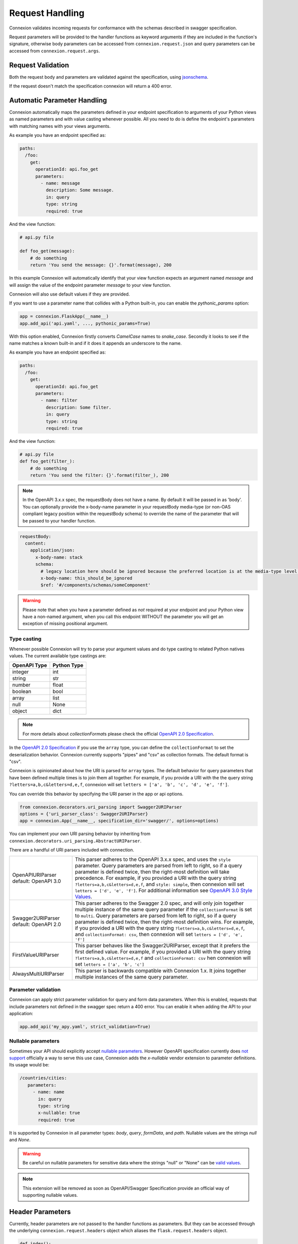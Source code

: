 Request Handling
================
Connexion validates incoming requests for conformance with the schemas
described in swagger specification.

Request parameters will be provided to the handler functions as keyword
arguments if they are included in the function's signature, otherwise body
parameters can be accessed from ``connexion.request.json`` and query parameters
can be accessed from ``connexion.request.args``.

Request Validation
------------------
Both the request body and parameters are validated against the specification,
using `jsonschema`_.

If the request doesn't match the specification connexion will return a 400
error.

Automatic Parameter Handling
----------------------------
Connexion automatically maps the parameters defined in your endpoint
specification to arguments of your Python views as named parameters
and with value casting whenever possible. All you need to do is define
the endpoint's parameters with matching names with your views arguments.

As example you have an endpoint specified as:

.. code-block:: yaml

    paths:
      /foo:
        get:
          operationId: api.foo_get
          parameters:
            - name: message
              description: Some message.
              in: query
              type: string
              required: true

And the view function:

.. code-block:: python

    # api.py file

    def foo_get(message):
        # do something
        return 'You send the message: {}'.format(message), 200

In this example Connexion will automatically identify that your view
function expects an argument named `message` and will assign the value
of the endpoint parameter `message` to your view function.

Connexion will also use default values if they are provided.

If you want to use a parameter name that collides with a Python built-in,
you can enable the `pythonic_params` option:

.. code-block:: python

    app = connexion.FlaskApp(__name__)
    app.add_api('api.yaml', ..., pythonic_params=True)

With this option enabled, Connexion firstly converts *CamelCase* names
to *snake_case*. Secondly it looks to see if the name matches a known built-in
and if it does it appends an underscore to the name.

As example you have an endpoint specified as:

.. code-block:: yaml

    paths:
      /foo:
        get:
          operationId: api.foo_get
          parameters:
            - name: filter
              description: Some filter.
              in: query
              type: string
              required: true

And the view function:

.. code-block:: python

    # api.py file
    def foo_get(filter_):
        # do something
        return 'You send the filter: {}'.format(filter_), 200

.. note:: In the OpenAPI 3.x.x spec, the requestBody does not have a name.
          By default it will be passed in as 'body'. You can optionally
          provide the x-body-name parameter in your requestBody media-type
          (or non-OAS compliant legacy position within the requestBody schema)
          to override the name of the parameter that will be passed to your
          handler function.

.. code-block:: yaml

    requestBody:
      content:
        application/json:
          x-body-name: stack
          schema:
            # legacy location here should be ignored because the preferred location is at the media-type level above
            x-body-name: this_should_be_ignored
            $ref: '#/components/schemas/someComponent'

.. warning:: Please note that when you have a parameter defined as
             *not* required at your endpoint and your Python view have
             a non-named argument, when you call this endpoint WITHOUT
             the parameter you will get an exception of missing
             positional argument.

Type casting
^^^^^^^^^^^^
Whenever possible Connexion will try to parse your argument values and
do type casting to related Python natives values. The current
available type castings are:

+--------------+-------------+
| OpenAPI Type | Python Type |
|              |             |
+==============+=============+
| integer      | int         |
+--------------+-------------+
| string       | str         |
+--------------+-------------+
| number       | float       |
+--------------+-------------+
| boolean      | bool        |
+--------------+-------------+
| array        | list        |
+--------------+-------------+
| null         | None        |
+--------------+-------------+
| object       | dict        |
+--------------+-------------+

.. note:: For more details about `collectionFormat`\ s please check the
          official `OpenAPI 2.0 Specification`_.


In the `OpenAPI 2.0 Specification`_ if you use the ``array`` type,
you can define the ``collectionFormat`` to set the deserialization behavior.
Connexion currently supports "pipes" and "csv" as collection formats.
The default format is "csv".

Connexion is opinionated about how the URI is parsed for ``array`` types.
The default behavior for query parameters that have been defined multiple
times is to join them all together. For example, if you provide a URI with
the the query string ``?letters=a,b,c&letters=d,e,f``, connexion will set
``letters = ['a', 'b', 'c', 'd', 'e', 'f']``.

You can override this behavior by specifying the URI parser in the app or
api options.

.. code-block:: python

   from connexion.decorators.uri_parsing import Swagger2URIParser
   options = {'uri_parser_class': Swagger2URIParser}
   app = connexion.App(__name__, specification_dir='swagger/', options=options)

You can implement your own URI parsing behavior by inheriting from
``connexion.decorators.uri_parsing.AbstractURIParser``.

There are a handful of URI parsers included with connection.

+----------------------+---------------------------------------------------------------------------+
| OpenAPIURIParser     | This parser adheres to the OpenAPI 3.x.x spec, and uses the ``style``     |
| default: OpenAPI 3.0 | parameter. Query parameters are parsed from left to right, so if a query  |
|                      | parameter is defined twice, then the right-most definition will take      |
|                      | precedence. For example, if you provided a URI with the query string      |
|                      | ``?letters=a,b,c&letters=d,e,f``, and ``style: simple``, then connexion   |
|                      | will set ``letters = ['d', 'e', 'f']``. For additional information see    |
|                      | `OpenAPI 3.0 Style Values`_.                                              |
+----------------------+---------------------------------------------------------------------------+
| Swagger2URIParser    | This parser adheres to the Swagger 2.0 spec, and will only join together  |
| default: OpenAPI 2.0 | multiple instance of the same query parameter if the ``collectionFormat`` |
|                      | is set to ``multi``. Query parameters are parsed from left to right, so   |
|                      | if a query parameter is defined twice, then the right-most definition     |
|                      | wins. For example, if you provided a URI with the query string            |
|                      | ``?letters=a,b,c&letters=d,e,f``, and ``collectionFormat: csv``, then     |
|                      | connexion will set ``letters = ['d', 'e', 'f']``                          |
+----------------------+---------------------------------------------------------------------------+
| FirstValueURIParser  | This parser behaves like the Swagger2URIParser, except that it prefers    |
|                      | the first defined value. For example, if you provided a URI with the query|
|                      | string ``?letters=a,b,c&letters=d,e,f`` and ``collectionFormat: csv``     |
|                      | hen connexion will set ``letters = ['a', 'b', 'c']``                      |
+----------------------+---------------------------------------------------------------------------+
| AlwaysMultiURIParser | This parser is backwards compatible with Connexion 1.x. It joins together |
|                      | multiple instances of the same query parameter.                           |
+----------------------+---------------------------------------------------------------------------+


.. _jsonschema: https://pypi.python.org/pypi/jsonschema
.. _`OpenAPI 2.0 Specification`: https://github.com/OAI/OpenAPI-Specification/blob/OpenAPI.next/versions/2.0.md#fixed-fields-7
.. _OpenAPI 3.0 Style Values: https://github.com/OAI/OpenAPI-Specification/blob/master/versions/3.0.1.md#style-values

Parameter validation
^^^^^^^^^^^^^^^^^^^^

Connexion can apply strict parameter validation for query and form data
parameters.  When this is enabled, requests that include parameters not defined
in the swagger spec return a 400 error.  You can enable it when adding the API
to your application:

.. code-block:: python

    app.add_api('my_apy.yaml', strict_validation=True)


Nullable parameters
^^^^^^^^^^^^^^^^^^^

Sometimes your API should explicitly accept `nullable parameters`_. However
OpenAPI specification currently does `not support`_ officially a way to serve
this use case, Connexion adds the `x-nullable` vendor extension to parameter
definitions. Its usage would be:

.. code-block:: yaml

    /countries/cities:
       parameters:
         - name: name
           in: query
           type: string
           x-nullable: true
           required: true

It is supported by Connexion in all parameter types: `body`, `query`,
`formData`, and `path`. Nullable values are the strings `null` and `None`.

.. warning:: Be careful on nullable parameters for sensitive data where the
             strings "null" or "None" can be `valid values`_.

.. note:: This extension will be removed as soon as OpenAPI/Swagger
          Specification provide an official way of supporting nullable
          values.

.. _`nullable parameters`: https://github.com/zalando/connexion/issues/182
.. _`not support`: https://github.com/OAI/OpenAPI-Specification/issues/229
.. _`valid values`: http://www.bbc.com/future/story/20160325-the-names-that-break-computer-systems

Header Parameters
-----------------

Currently, header parameters are not passed to the handler functions as parameters. But they can be accessed through the underlying
``connexion.request.headers`` object which aliases the ``flask.request.headers`` object.

.. code-block:: python

    def index():
        page_number = connexion.request.headers['Page-Number']


Custom Validators
-----------------

By default, body and parameters contents are validated against OpenAPI schema
via ``connexion.decorators.validation.RequestBodyValidator``
or ``connexion.decorators.validation.ParameterValidator``, if you want to
change the validation, you can override the defaults with:

.. code-block:: python

    validator_map = {
        'body': CustomRequestBodyValidator,
        'parameter': CustomParameterValidator
    }
    app = connexion.FlaskApp(__name__)
    app.add_api('api.yaml', ..., validator_map=validator_map)

See custom validator example in ``examples/enforcedefaults``.
